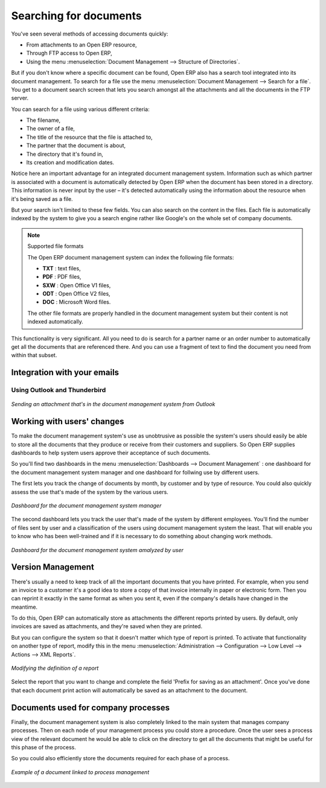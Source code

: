 
.. index:: Search

Searching for documents
------------------------

You've seen several methods of accessing documents quickly:

* From attachments to an Open ERP resource,

* Through FTP access to Open ERP,

* Using the menu :menuselection:`Document Management --> Structure of Directories`.

But if you don't know where a specific document can be found, Open ERP also has a search tool
integrated into its document management. To search for a file use the menu :menuselection:`Document
Management --> Search for a file`. You get to a document search screen that lets you search amongst
all the attachments and all the documents in the FTP server.

You can search for a file using various different criteria:

* The filename,

* The owner of a file,

* The title of the resource that the file is attached to,

* The partner that the document is about,

* The directory that it's found in,

* Its creation and modification dates.

Notice here an important advantage for an integrated document management system. Information such as
which partner is associated with a document is automatically detected by Open ERP when the document
has been stored in a directory. This information is never input by the user – it's detected
automatically using the information about the resource when it's being saved as a file.

But your search isn't limited to these few fields. You can also search on the content in the files.
Each file is automatically indexed by the system to give you a search engine rather like Google's on
the whole set of company documents.

.. note:: Supported file formats

    The Open ERP document management system can index the following file formats:

    * **TXT** : text files,

    * **PDF** : PDF files,

    * **SXW** : Open Office V1 files,

    * **ODT** : Open Office V2 files,

    * **DOC** : Microsoft Word files.

    The other file formats are properly handled in the document management system but their content
    is not indexed automatically.

This functionality is very significant. All you need to do is search for a partner name or an order
number to automatically get all the documents that are referenced there. And you can use a fragment
of text to find the document you need from within that subset.

Integration with your emails
=============================

Using Outlook and Thunderbird
^^^^^^^^^^^^^^^^^^^^^^^^^^^^^^

.. figure::  images/document_attachment_outlook.png
   :align: center

   *Sending an attachment that's in the document management system from Outlook*

Working with users' changes
============================

To make the document management system's use as unobtrusive as possible the system's users should
easily be able to store all the documents that they produce or receive from their customers and
suppliers. So Open ERP supplies dashboards to help system users approve their acceptance of such
documents.

So you'll find two dashboards in the menu :menuselection:`Dashboards --> Document Management` : one
dashboard for the document management system manager and one dashboard for follwing use by different
users.

The first lets you track the change of documents by month, by customer and by type of resource. You
could also quickly assess the use that's made of the system by the various users.

.. figure::  images/document_board1.png
   :align: center

   *Dashboard for the document management system manager*

The second dashboard lets you track the user that's made of the system by different employees.
You'll find the number of files sent by user and a classification of the users using document
management system the least. That will enable you to know who has been well-trained and if it is
necessary to do something about changing work methods.

.. figure::  images/document_board2.png
   :align: center

   *Dashboard for the document management system amalyzed by user*

Version Management
===================

There's usually a need to keep track of all the important documents that you have printed. For
example, when you send an invoice to a customer it's a good idea to store a copy of that invoice
internally in paper or electronic form. Then you can reprint it exactly in the same format as when
you sent it, even if the company's details have changed in the meantime.

To do this, Open ERP can automatically store as attachments the different reports printed by users.
By default, only invoices are saved as attachments, and they're saved when they are printed.

But you can configure the system so that it doesn't matter which type of report is printed. To
activate that functionality on another type of report, modify this in the menu
:menuselection:`Administration --> Configuration --> Low Level --> Actions --> XML Reports`.

.. figure::  images/document_report_modif.png
   :align: center

   *Modifying the definition of a report*

Select the report that you want to change and complete the field 'Prefix for saving as an
attachment'. Once you've done that each document print action will automatically be saved as an
attachment to the document.

Documents used for company processes
=====================================

Finally, the document management system is also completely linked to the main system that manages
company processes. Then on each node of your management process you could store a procedure. Once
the user sees a process view of the relevant document he would be able to click on the directory to
get all the documents that might be useful for this phase of the process.

So you could also efficiently store the documents required for each phase of a process.

.. figure::  images/document_process.png
   :align: center

   *Example of a document linked to process management*

.. Copyright © Open Object Press. All rights reserved.

.. You may take electronic copy of this publication and distribute it if you don't
.. change the content. You can also print a copy to be read by yourself only.

.. We have contracts with different publishers in different countries to sell and
.. distribute paper or electronic based versions of this book (translated or not)
.. in bookstores. This helps to distribute and promote the Open ERP product. It
.. also helps us to create incentives to pay contributors and authors using author
.. rights of these sales.

.. Due to this, grants to translate, modify or sell this book are strictly
.. forbidden, unless Tiny SPRL (representing Open Object Press) gives you a
.. written authorisation for this.

.. Many of the designations used by manufacturers and suppliers to distinguish their
.. products are claimed as trademarks. Where those designations appear in this book,
.. and Open Object Press was aware of a trademark claim, the designations have been
.. printed in initial capitals.

.. While every precaution has been taken in the preparation of this book, the publisher
.. and the authors assume no responsibility for errors or omissions, or for damages
.. resulting from the use of the information contained herein.

.. Published by Open Object Press, Grand Rosière, Belgium
